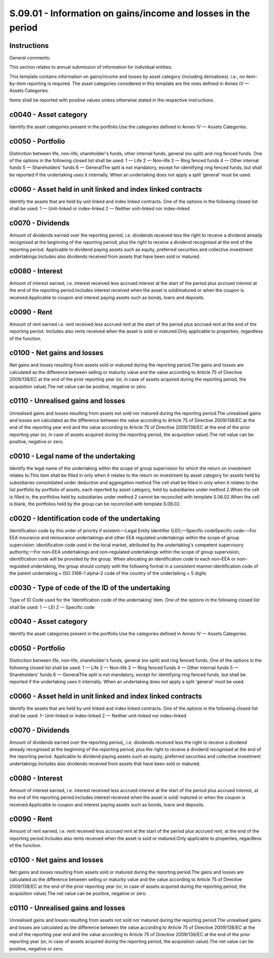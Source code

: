 ==============================================================
S.09.01 - Information on gains/income and losses in the period
==============================================================

Instructions
------------


General comments:

This section relates to annual submission of information for individual entities.

This template contains information on gains/income and losses by asset category (including derivatives). i.e., no item–by–item reporting is required. The asset categories considered in this template are the ones defined in Annex IV — Assets Categories.

Items shall be reported with positive values unless otherwise stated in the respective instructions.


c0040 - Asset category
----------------------


Identify the asset categories present in the portfolio.Use the categories defined in Annex IV — Assets Categories.


c0050 - Portfolio
-----------------


Distinction between life, non–life, shareholder's funds, other internal funds, general (no split) and ring fenced funds. One of the options in the following closed list shall be used: 1 — Life 2 — Non–life 3 — Ring fenced funds 4 — Other internal funds 5 — Shareholders' funds 6 — GeneralThe split is not mandatory, except for identifying ring fenced funds, but shall be reported if the undertaking uses it internally. When an undertaking does not apply a split ‘general’ must be used.


c0060 - Asset held in unit linked and index linked contracts
------------------------------------------------------------


Identify the assets that are held by unit linked and index linked contracts. One of the options in the following closed list shall be used: 1 — Unit–linked or index–linked 2 — Neither unit–linked nor index–linked


c0070 - Dividends
-----------------


Amount of dividends earned over the reporting period, i.e. dividends received less the right to receive a dividend already recognised at the beginning of the reporting period, plus the right to receive a dividend recognised at the end of the reporting period. Applicable to dividend paying assets such as equity, preferred securities and collective investment undertakings.Includes also dividends received from assets that have been sold or matured.


c0080 - Interest
----------------


Amount of interest earned, i.e. interest received less accrued interest at the start of the period plus accrued interest at the end of the reporting period.Includes interest received when the asset is sold/matured or when the coupon is received.Applicable to coupon and interest paying assets such as bonds, loans and deposits.


c0090 - Rent
------------


Amount of rent earned i.e. rent received less accrued rent at the start of the period plus accrued rent at the end of the reporting period. Includes also rents received when the asset is sold or matured.Only applicable to properties, regardless of the function.


c0100 - Net gains and losses
----------------------------


Net gains and losses resulting from assets sold or matured during the reporting period.The gains and losses are calculated as the difference between selling or maturity value and the value according to Article 75 of Directive 2009/138/EC at the end of the prior reporting year (or, in case of assets acquired during the reporting period, the acquisition value).The net value can be positive, negative or zero.


c0110 - Unrealised gains and losses
-----------------------------------


Unrealised gains and losses resulting from assets not sold nor matured during the reporting period.The unrealised gains and losses are calculated as the difference between the value according to Article 75 of Directive 2009/138/EC at the end of the reporting year end and the value according to Article 75 of Directive 2009/138/EC at the end of the prior reporting year (or, in case of assets acquired during the reporting period, the acquisition value).The net value can be positive, negative or zero.


c0010 - Legal name of the undertaking
-------------------------------------


Identify the legal name of the undertaking within the scope of group supervision for which the return on investment relates to.This item shall be filled in only when it relates to the return on investment by asset category for assets held by subsidiaries consolidated under deduction and aggregation method.The cell shall be filled in only when it relates to the list portfolio by portfolio of assets, each reported by asset category, held by subsidiaries under method 2.When the cell is filled in, the portfolios held by subsidiaries under method 2 cannot be reconciled with template S.06.02.When the cell is blank, the portfolios held by the group can be reconciled with template S.06.02.


c0020 - Identification code of the undertaking
----------------------------------------------


Identification code by this order of priority if existent:—Legal Entity Identifier (LEI);—Specific codeSpecific code:—For EEA insurance and reinsurance undertakings and other EEA regulated undertakings within the scope of group supervision: identification code used in the local market, attributed by the undertaking's competent supervisory authority;—For non–EEA undertakings and non–regulated undertakings within the scope of group supervision, identification code will be provided by the group. When allocating an identification code to each non–EEA or non–regulated undertaking, the group should comply with the following format in a consistent manner:identification code of the parent undertaking + ISO 3166–1 alpha–2 code of the country of the undertaking + 5 digits


c0030 - Type of code of the ID of the undertaking
-------------------------------------------------


Type of ID Code used for the ‘Identification code of the undertaking’ item. One of the options in the following closed list shall be used: 1 — LEI 2 — Specific code


c0040 - Asset category
----------------------


Identify the asset categories present in the portfolio.Use the categories defined in Annex IV — Assets Categories.


c0050 - Portfolio
-----------------


Distinction between life, non–life, shareholder's funds, general (no split) and ring fenced funds. One of the options in the following closed list shall be used: 1 — Life 2 — Non–life 3 — Ring fenced funds 4 — Other internal funds 5 — Shareholders' funds 6 — GeneralThe split is not mandatory, except for identifying ring fenced funds, but shall be reported if the undertaking uses it internally. When an undertaking does not apply a split ‘general’ must be used.


c0060 - Asset held in unit linked and index linked contracts
------------------------------------------------------------


Identify the assets that are held by unit linked and index linked contracts. One of the options in the following closed list shall be used: 1– Unit–linked or index–linked 2 — Neither unit–linked nor index–linked


c0070 - Dividends
-----------------


Amount of dividends earned over the reporting period,, i.e. dividends received less the right to receive a dividend already recognised at the beginning of the reporting period, plus the right to receive a dividend recognised at the end of the reporting period. Applicable to dividend paying assets such as equity, preferred securities and collective investment undertakings.Includes also dividends received from assets that have been sold or matured.


c0080 - Interest
----------------


Amount of interest earned, i.e. interest received less accrued interest at the start of the period plus accrued interest, at the end of the reporting period.Includes interest received when the asset is sold/ matured or when the coupon is received.Applicable to coupon and interest paying assets such as bonds, loans and deposits.


c0090 - Rent
------------


Amount of rent earned, i.e. rent received less accrued rent at the start of the period plus accrued rent, at the end of the reporting period.Includes also rents received when the asset is sold or matured.Only applicable to properties, regardless of the function.


c0100 - Net gains and losses
----------------------------


Net gains and losses resulting from assets sold or matured during the reporting period.The gains and losses are calculated as the difference between selling or maturity value and the value according to Article 75 of Directive 2009/138/EC at the end of the prior reporting year (or, in case of assets acquired during the reporting period, the acquisition value).The net value can be positive, negative or zero.


c0110 - Unrealised gains and losses
-----------------------------------


Unrealised gains and losses resulting from assets not sold nor matured during the reporting period.The unrealised gains and losses are calculated as the difference between the value according to Article 75 of Directive 2009/138/EC at the end of the reporting year end and the value according to Article 75 of Directive 2009/138/EC at the end of the prior reporting year (or, in case of assets acquired during the reporting period, the acquisition value).The net value can be positive, negative or zero.


